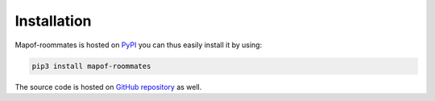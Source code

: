 .. _installation:

Installation
============

Mapof-roommates is hosted on `PyPI <https://pypi.org/project/mapof-roommates/>`_ you can thus
easily install it by using:

.. code-block:: shell

    pip3 install mapof-roommates

The source code is hosted on `GitHub repository <https://github.com/science-for-democracy/mapof-roommates>`_
as well.
